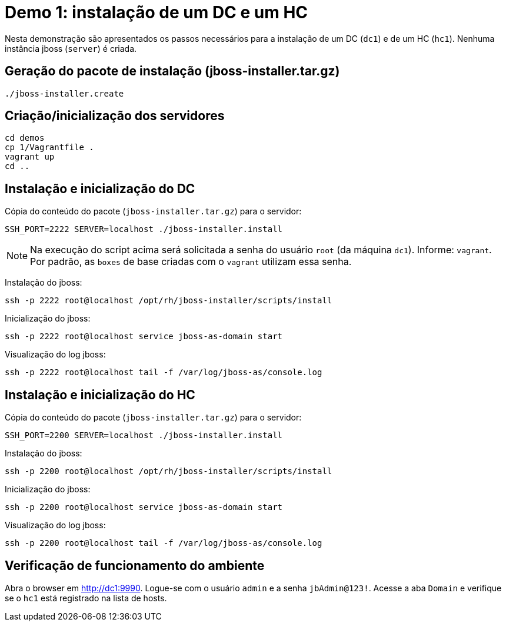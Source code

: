 [[demo-1]]
= Demo 1: instalação de um DC e um HC

Nesta demonstração são apresentados os passos necessários para a instalação de um DC (`dc1`) e de um HC (`hc1`).
Nenhuma instância jboss (`server`) é criada.

== Geração do pacote de instalação (jboss-installer.tar.gz)

[source,bash]
----
./jboss-installer.create
----

== Criação/inicialização dos servidores

----
cd demos
cp 1/Vagrantfile .
vagrant up
cd ..
----

[[demo-1-instalacao-dc]]
== Instalação e inicialização do DC

Cópia do conteúdo do pacote (`jboss-installer.tar.gz`) para o servidor:

[source,bash]
----
SSH_PORT=2222 SERVER=localhost ./jboss-installer.install
----

[NOTE]
====
Na execução do script acima será solicitada a senha do usuário `root` (da máquina `dc1`).
Informe: `vagrant`.
Por padrão, as `boxes` de base criadas com o `vagrant` utilizam essa senha.
====

Instalação do jboss:

[source,bash]
----
ssh -p 2222 root@localhost /opt/rh/jboss-installer/scripts/install
----

Inicialização do jboss:

[source,bash]
----
ssh -p 2222 root@localhost service jboss-as-domain start
----

Visualização do log jboss:

[source,bash]
----
ssh -p 2222 root@localhost tail -f /var/log/jboss-as/console.log
----

[[demo-1-instalacao-hc]]
== Instalação e inicialização do HC

Cópia do conteúdo do pacote (`jboss-installer.tar.gz`) para o servidor:

[source,bash]
----
SSH_PORT=2200 SERVER=localhost ./jboss-installer.install
----

Instalação do jboss:

[source,bash]
----
ssh -p 2200 root@localhost /opt/rh/jboss-installer/scripts/install
----

Inicialização do jboss:

[source,bash]
----
ssh -p 2200 root@localhost service jboss-as-domain start
----

Visualização do log jboss:

[source,bash]
----
ssh -p 2200 root@localhost tail -f /var/log/jboss-as/console.log
----

== Verificação de funcionamento do ambiente

Abra o browser em http://dc1:9990.
Logue-se com o usuário `admin` e a senha `jbAdmin@123!`.
Acesse a aba `Domain` e verifique se o `hc1` está registrado na lista de hosts.
